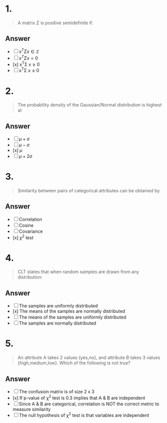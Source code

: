 
* 1.
#+begin_quote
A matrix $\Sigma$ is positive semidefinite if:
#+end_quote
** Answer
+ [ ] \( x^T\Sigma x\in\mathbb{Z}\)
+ [ ] \(x^T\Sigma x=0\)
+ [x] x^T\Sigma x\geq0
+ [ ] x^T\Sigma x\leq 0
* 2.
#+begin_quote
The probability density of the Gaussian/Normal distribution is highest at
#+end_quote
** Answer
+ [ ] \(\mu + \sigma\)
+ [ ] \(\mu - \sigma\)
+ [x] \(\mu\)
+ [ ] \(\mu + 2\sigma\)
* 3.
#+begin_quote
Similarity between pairs of categorical attributes can be obtained by
#+end_quote
** Answer
 + [ ] Correlation
 + [ ] Cosine
 + [ ] Covariance
 + [x] $\chi^{2}$ test
* 4.
#+begin_quote
CLT states that when random samples are drawn from any distribution:
#+end_quote
** Answer
+ [ ] The samples are uniformly distributed
+ [x] The means of the samples are normally distributed
+ [ ] The means of the samples are uniformly distributed
+ [ ] The samples are normally distributed
* 5.
#+begin_quote
An attribute A takes 2 values {yes,no}, and attribute B takes 3 values {high,medium,low}. Which of the following is not true?
#+end_quote
** Answer
+ [ ] The confusion matrix is of size 2 x 3
+ [x] If p-value of \chi^{2} test is 0.3 implies that A & B are independent
+ [ ] Since A & B are categorical, correlation is NOT the correct metric to measure similarity
+ [ ] The null hypothesis of \chi^2 test is that variables are independent
